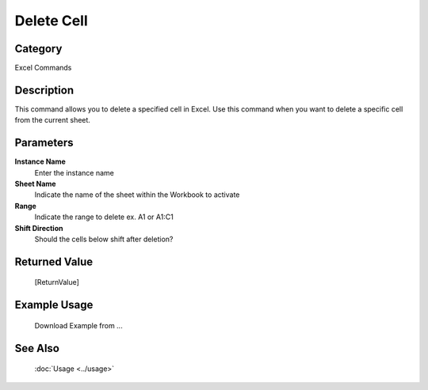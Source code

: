 Delete Cell
===========

Category
--------
Excel Commands

Description
-----------

This command allows you to delete a specified cell in Excel. Use this command when you want to delete a specific cell from the current sheet.

Parameters
----------

**Instance Name**
	Enter the instance name

**Sheet Name**
	Indicate the name of the sheet within the Workbook to activate

**Range**
	Indicate the range to delete ex. A1 or A1:C1

**Shift Direction**
	Should the cells below shift after deletion?



Returned Value
--------------
	[ReturnValue]

Example Usage
-------------

	Download Example from ...

See Also
--------
	:doc:`Usage <../usage>`
	
